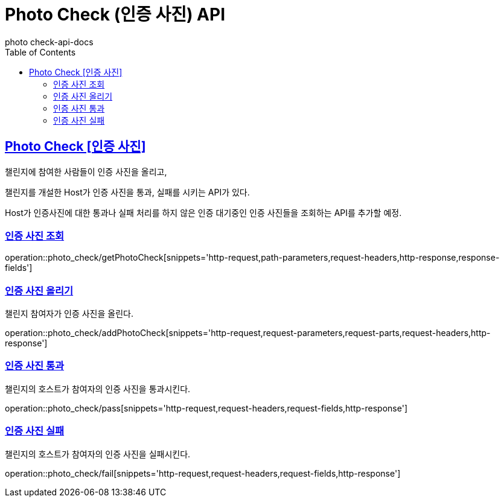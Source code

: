 = Photo Check (인증 사진) API
photo_check-api-docs
:doctype: book
:icons: font
:source-highlighter: highlightjs
:toc: left
:toclevels: 4
:sectlinks:

[[resources-photo_check]]
== Photo Check [인증 사진]

챌린지에 참여한 사람들이 인증 사진을 올리고,

챌린지를 개설한 Host가 인증 사진을 통과, 실패를 시키는 API가 있다.

Host가 인증사진에 대한 통과나 실패 처리를 하지 않은 인증 대기중인 인증 사진들을 조회하는 API를 추가할 예정.



[[resources-photo_check-getPhotoCheck]]
===  인증 사진 조회

operation::photo_check/getPhotoCheck[snippets='http-request,path-parameters,request-headers,http-response,response-fields']

[[resources-photo_check-addPhotoCheck]]
===  인증 사진 올리기
챌린지 참여자가 인증 사진을 올린다.

operation::photo_check/addPhotoCheck[snippets='http-request,request-parameters,request-parts,request-headers,http-response']

[[resources-photo_check-pass]]
===  인증 사진 통과
챌린지의 호스트가 참여자의 인증 사진을 통과시킨다.

operation::photo_check/pass[snippets='http-request,request-headers,request-fields,http-response']

[[resources-photo_check-fail]]
===  인증 사진 실패
챌린지의 호스트가 참여자의 인증 사진을 실패시킨다.

operation::photo_check/fail[snippets='http-request,request-headers,request-fields,http-response']